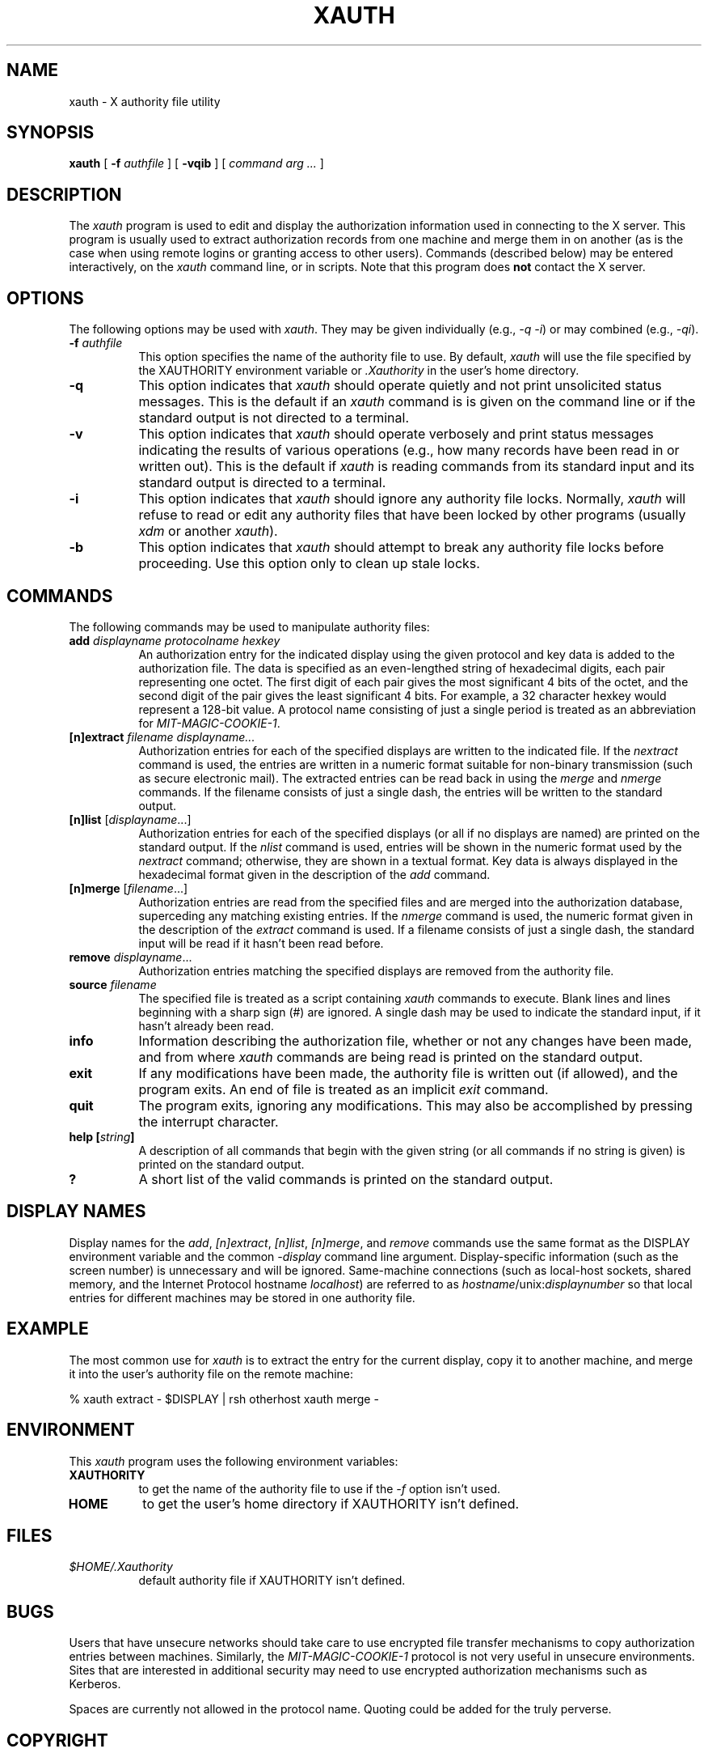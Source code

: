 .\" $XConsortium$
.TH XAUTH 1 "Release 5" "X Version 11"
.SH NAME
xauth \- X authority file utility
.SH SYNOPSIS
.B xauth
[ \fB\-f\fP \fIauthfile\fP ] [ \fB\-vqib\fP ] [ \fIcommand arg ...\fP ]
.SH DESCRIPTION
.PP
The \fIxauth\fP program is used to edit and display the authorization 
information used in connecting to the X server.  This program is usually
used to extract authorization records from one machine and merge them in on 
another (as is the case when using remote logins or granting access to
other users).  Commands (described below) may be entered interactively,
on the \fIxauth\fP command line, or in scripts.  Note that this program
does \fBnot\fP contact the X server.
.SH OPTIONS
The following options may be used with \fIxauth\fP.  They may be given 
individually (e.g., \fI\-q \-i\|\fP) or may combined (e.g., \fI\-qi\|\fP).
.TP 8
.B "\-f \fIauthfile\fP"
This option specifies the name of the authority file to use.  By default,
\fIxauth\fP will use the file specified by the XAUTHORITY environment variable
or \fI\.Xauthority\fP in the user's home directory.
.TP 8
.B \-q
This option indicates that \fIxauth\fP should operate quietly and not print
unsolicited status messages.  This is the default if an \fIxauth\fP command is
is given on the command line or if the standard output is not directed to a
terminal.
.TP 8
.B \-v
This option indicates that \fIxauth\fP should operate verbosely and print
status messages indicating the results of various operations (e.g., how many
records have been read in or written out).  This is the default if \fIxauth\fP
is reading commands from its standard input and its standard output is
directed to a terminal.
.TP 8
.B \-i
This option indicates that \fIxauth\fP should ignore any authority file
locks.  Normally, \fIxauth\fP will refuse to read or edit any authority files
that have been locked by other programs (usually \fIxdm\fP or another 
\fIxauth\fP).
.TP 8
.B \-b
This option indicates that \fIxauth\fP should attempt to break any authority
file locks before proceeding.  Use this option only to clean up stale locks.
.SH COMMANDS
The following commands may be used to manipulate authority files:
.TP 8
.B "add \fIdisplayname protocolname hexkey"
An authorization entry for the indicated display using the given protocol
and key data is added to the authorization file.  The data is specified as
an even-lengthed string of hexadecimal digits, each pair representing 
one octet.  The first digit of each pair gives the most significant 4 bits
of the octet, and the second digit of the pair gives the least significant 4
bits.  For example, a 32 character hexkey would represent a 128-bit value.
A protocol name consisting of just a 
single period is treated as an abbreviation for \fIMIT-MAGIC-COOKIE-1\fP.
.TP 8
.B "[n]extract \fIfilename displayname..."
Authorization entries for each of the specified displays are written to the 
indicated file.  If the \fInextract\fP command is used, the entries are written
in a numeric format suitable for non-binary transmission (such as secure
electronic mail).  The extracted entries can be read back in using the 
\fImerge\fP and \fInmerge\fP commands.  If the filename consists of 
just a single dash, the entries will be written to the standard output.
.TP 8
.B "[n]list \fR[\fIdisplayname\fP...]"
Authorization entries for each of the specified displays (or all if no
displays are named) are printed on the standard output.  If the \fInlist\fP
command is used, entries will be shown in the numeric format used by 
the \fInextract\fP command; otherwise, they are shown in a textual format.
Key data is always displayed in the hexadecimal format given in the
description of the \fIadd\fP command.
.TP 8
.B "[n]merge \fR[\fIfilename\fP...]"
Authorization entries are read from the specified files and are merged into
the authorization database, superceding any matching existing entries. If
the \fInmerge\fP command is used, the numeric format given in the description
of the \fIextract\fP command is used.  If a filename consists of just a single
dash, the standard input will be read if it hasn't been read before.
.TP 8
.B "remove \fIdisplayname\fR..."
Authorization entries matching the specified displays are removed from the
authority file.
.TP 8
.B "source \fIfilename"
The specified file is treated as a script containing \fIxauth\fP commands
to execute.  Blank lines and lines beginning with a sharp sign (#) are 
ignored.  A single dash may be used to indicate the standard input, if it
hasn't already been read.
.TP 8
.B "info"
Information describing the authorization file, whether or not any changes
have been made, and from where \fIxauth\fP commands are being read
is printed on the standard output. 
.TP 8
.B "exit"
If any modifications have been made, the authority file is written out (if
allowed), and the program exits.  An end of file is treated as an implicit
\fIexit\fP command.
.TP 8
.B "quit"
The program exits, ignoring any modifications.  This may also be accomplished
by pressing the interrupt character.
.TP 8
.B "help [\fIstring\fP]"
A description of all commands that begin with the given string (or all
commands if no string is given) is printed on the standard output.
.TP 8
.B "?"
A short list of the valid commands is printed on the standard output.
.SH "DISPLAY NAMES"
Display names for the \fIadd\fP, \fI[n]extract\fP, \fI[n]list\fP,
\fI[n]merge\fP, and \fIremove\fP commands use the same format as the
DISPLAY environment variable and the common \fI\-display\fP command line
argument.  Display-specific information (such as the screen number)
is unnecessary and will be ignored.
Same-machine connections (such as local-host sockets,
shared memory, and the Internet Protocol hostname \fIlocalhost\fP) are 
referred to as \fIhostname\fP/unix:\fIdisplaynumber\fP so that
local entries for different machines may be stored in one authority file.
.SH EXAMPLE
.PP
The most common use for \fIxauth\fP is to extract the entry for the 
current display, copy it to another machine, and merge it into the 
user's authority file on the remote machine:
.sp
.nf
        %  xauth extract \- $DISPLAY | rsh otherhost xauth merge \-
.fi
.SH ENVIRONMENT
This \fIxauth\fP program uses the following environment variables:
.TP 8
.B XAUTHORITY
to get the name of the authority file to use if the \fI\-f\fP option isn't
used.
.TP 8
.B HOME
to get the user's home directory if XAUTHORITY isn't defined.
.SH FILES
.TP 8
.I $HOME/.Xauthority
default authority file if XAUTHORITY isn't defined.
.SH BUGS
.PP
Users that have unsecure networks should take care to use encrypted 
file transfer mechanisms to copy authorization entries between machines.  
Similarly, the \fIMIT-MAGIC-COOKIE-1\fP protocol is not very useful in
unsecure environments.  Sites that are interested in additional security
may need to use encrypted authorization mechanisms such as Kerberos.
.PP
Spaces are currently not allowed in the protocol name.  Quoting could be
added for the truly perverse.
.SH COPYRIGHT
Copyright 1989, Massachusetts Institute of Technology.
.br
See \fIX\fP(1) for a full statement of rights and permissions.
.SH AUTHOR
Jim Fulton, MIT X Consortium
